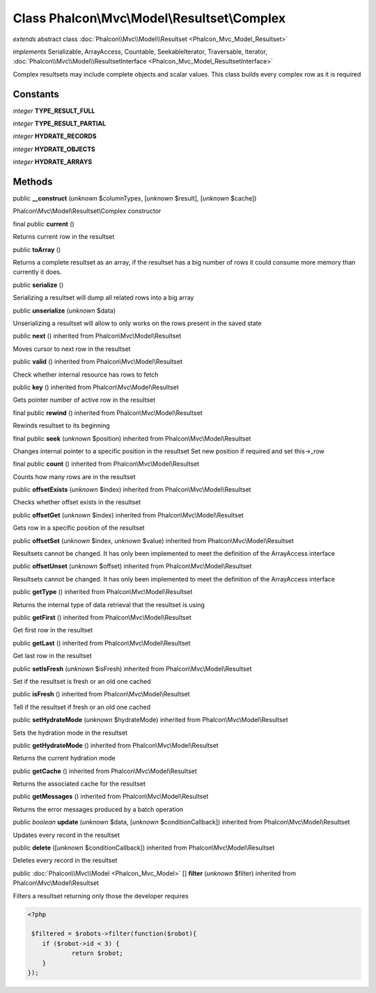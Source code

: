 Class **Phalcon\\Mvc\\Model\\Resultset\\Complex**
=================================================

*extends* abstract class :doc:`Phalcon\\Mvc\\Model\\Resultset <Phalcon_Mvc_Model_Resultset>`

*implements* Serializable, ArrayAccess, Countable, SeekableIterator, Traversable, Iterator, :doc:`Phalcon\\Mvc\\Model\\ResultsetInterface <Phalcon_Mvc_Model_ResultsetInterface>`

Complex resultsets may include complete objects and scalar values. This class builds every complex row as it is required


Constants
---------

*integer* **TYPE_RESULT_FULL**

*integer* **TYPE_RESULT_PARTIAL**

*integer* **HYDRATE_RECORDS**

*integer* **HYDRATE_OBJECTS**

*integer* **HYDRATE_ARRAYS**

Methods
-------

public  **__construct** (*unknown* $columnTypes, [*unknown* $result], [*unknown* $cache])

Phalcon\\Mvc\\Model\\Resultset\\Complex constructor



final public  **current** ()

Returns current row in the resultset



public  **toArray** ()

Returns a complete resultset as an array, if the resultset has a big number of rows it could consume more memory than currently it does.



public  **serialize** ()

Serializing a resultset will dump all related rows into a big array



public  **unserialize** (*unknown* $data)

Unserializing a resultset will allow to only works on the rows present in the saved state



public  **next** () inherited from Phalcon\\Mvc\\Model\\Resultset

Moves cursor to next row in the resultset



public  **valid** () inherited from Phalcon\\Mvc\\Model\\Resultset

Check whether internal resource has rows to fetch



public  **key** () inherited from Phalcon\\Mvc\\Model\\Resultset

Gets pointer number of active row in the resultset



final public  **rewind** () inherited from Phalcon\\Mvc\\Model\\Resultset

Rewinds resultset to its beginning



final public  **seek** (*unknown* $position) inherited from Phalcon\\Mvc\\Model\\Resultset

Changes internal pointer to a specific position in the resultset Set new position if required and set this->_row



final public  **count** () inherited from Phalcon\\Mvc\\Model\\Resultset

Counts how many rows are in the resultset



public  **offsetExists** (*unknown* $index) inherited from Phalcon\\Mvc\\Model\\Resultset

Checks whether offset exists in the resultset



public  **offsetGet** (*unknown* $index) inherited from Phalcon\\Mvc\\Model\\Resultset

Gets row in a specific position of the resultset



public  **offsetSet** (*unknown* $index, *unknown* $value) inherited from Phalcon\\Mvc\\Model\\Resultset

Resultsets cannot be changed. It has only been implemented to meet the definition of the ArrayAccess interface



public  **offsetUnset** (*unknown* $offset) inherited from Phalcon\\Mvc\\Model\\Resultset

Resultsets cannot be changed. It has only been implemented to meet the definition of the ArrayAccess interface



public  **getType** () inherited from Phalcon\\Mvc\\Model\\Resultset

Returns the internal type of data retrieval that the resultset is using



public  **getFirst** () inherited from Phalcon\\Mvc\\Model\\Resultset

Get first row in the resultset



public  **getLast** () inherited from Phalcon\\Mvc\\Model\\Resultset

Get last row in the resultset



public  **setIsFresh** (*unknown* $isFresh) inherited from Phalcon\\Mvc\\Model\\Resultset

Set if the resultset is fresh or an old one cached



public  **isFresh** () inherited from Phalcon\\Mvc\\Model\\Resultset

Tell if the resultset if fresh or an old one cached



public  **setHydrateMode** (*unknown* $hydrateMode) inherited from Phalcon\\Mvc\\Model\\Resultset

Sets the hydration mode in the resultset



public  **getHydrateMode** () inherited from Phalcon\\Mvc\\Model\\Resultset

Returns the current hydration mode



public  **getCache** () inherited from Phalcon\\Mvc\\Model\\Resultset

Returns the associated cache for the resultset



public  **getMessages** () inherited from Phalcon\\Mvc\\Model\\Resultset

Returns the error messages produced by a batch operation



public *boolean*  **update** (*unknown* $data, [*unknown* $conditionCallback]) inherited from Phalcon\\Mvc\\Model\\Resultset

Updates every record in the resultset



public  **delete** ([*unknown* $conditionCallback]) inherited from Phalcon\\Mvc\\Model\\Resultset

Deletes every record in the resultset



public :doc:`Phalcon\\Mvc\\Model <Phalcon_Mvc_Model>` [] **filter** (*unknown* $filter) inherited from Phalcon\\Mvc\\Model\\Resultset

Filters a resultset returning only those the developer requires 

.. code-block:: php

    <?php

     $filtered = $robots->filter(function($robot){
    	if ($robot->id < 3) {
    		return $robot;
    	}
    });




